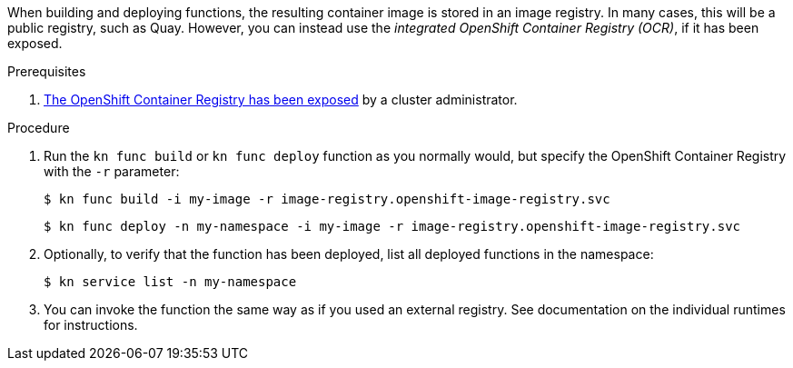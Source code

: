 // Module included in the following assemblies
//
// functions/dev_guide/integrated_registry/integrated-registry.adoc

When building and deploying functions, the resulting container image is stored in an image registry. In many cases, this will be a public registry, such as Quay. However, you can instead use the _integrated OpenShift Container Registry (OCR)_, if it has been exposed.

.Prerequisites

. link:https://docs.openshift.com/container-platform/latest/registry/securing-exposing-registry.html[The OpenShift Container Registry has been exposed] by a cluster administrator.

.Procedure

. Run the `kn func build` or `kn func deploy` function as you normally would, but specify the OpenShift Container Registry with the `-r` parameter:
+
[source]
----
$ kn func build -i my-image -r image-registry.openshift-image-registry.svc
----
+
[source]
----
$ kn func deploy -n my-namespace -i my-image -r image-registry.openshift-image-registry.svc
----

. Optionally, to verify that the function has been deployed, list all deployed functions in the namespace:
+
[source]
----
$ kn service list -n my-namespace
----

. You can invoke the function the same way as if you used an external registry. See documentation on the individual runtimes for instructions.

